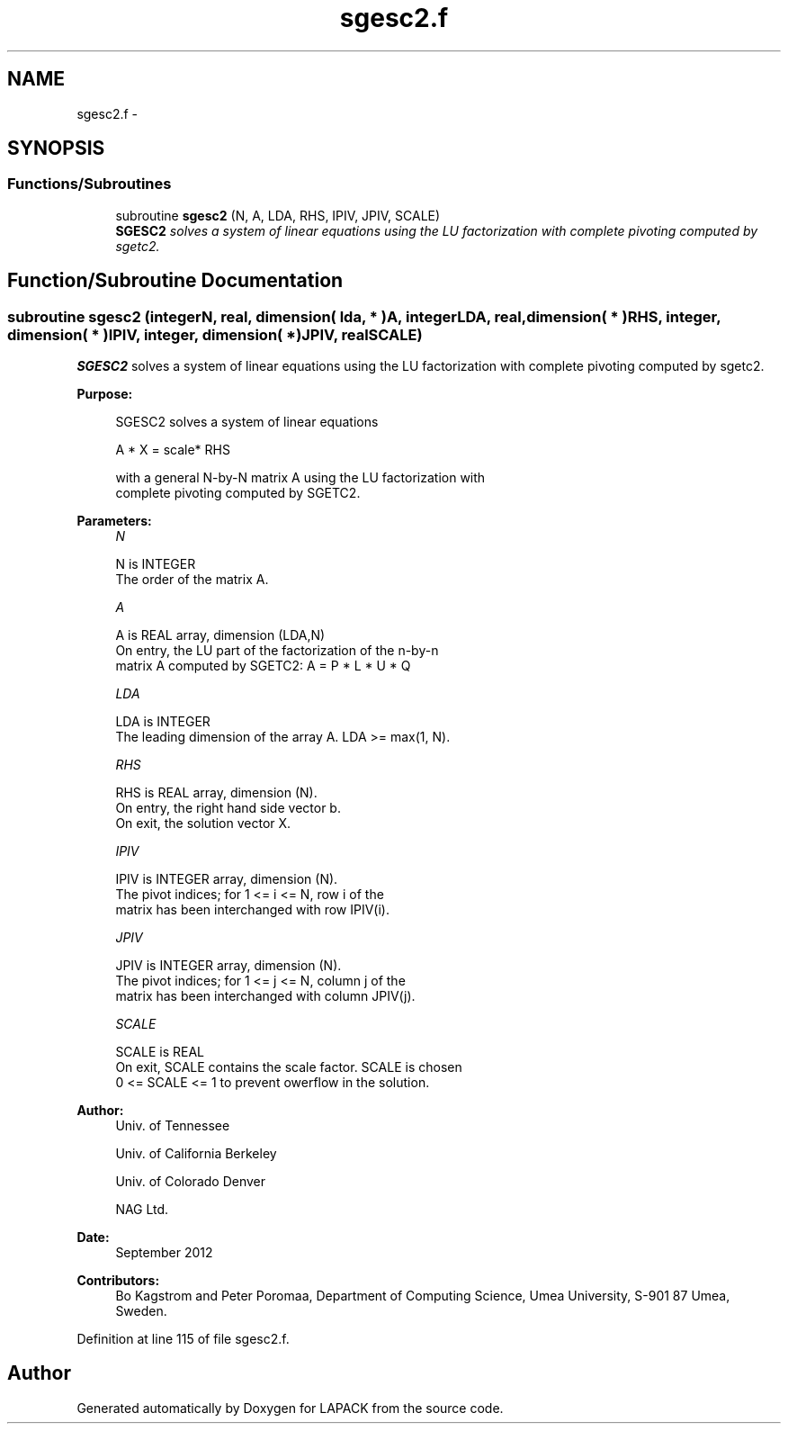 .TH "sgesc2.f" 3 "Sat Nov 16 2013" "Version 3.4.2" "LAPACK" \" -*- nroff -*-
.ad l
.nh
.SH NAME
sgesc2.f \- 
.SH SYNOPSIS
.br
.PP
.SS "Functions/Subroutines"

.in +1c
.ti -1c
.RI "subroutine \fBsgesc2\fP (N, A, LDA, RHS, IPIV, JPIV, SCALE)"
.br
.RI "\fI\fBSGESC2\fP solves a system of linear equations using the LU factorization with complete pivoting computed by sgetc2\&. \fP"
.in -1c
.SH "Function/Subroutine Documentation"
.PP 
.SS "subroutine sgesc2 (integerN, real, dimension( lda, * )A, integerLDA, real, dimension( * )RHS, integer, dimension( * )IPIV, integer, dimension( * )JPIV, realSCALE)"

.PP
\fBSGESC2\fP solves a system of linear equations using the LU factorization with complete pivoting computed by sgetc2\&.  
.PP
\fBPurpose: \fP
.RS 4

.PP
.nf
 SGESC2 solves a system of linear equations

           A * X = scale* RHS

 with a general N-by-N matrix A using the LU factorization with
 complete pivoting computed by SGETC2.
.fi
.PP
 
.RE
.PP
\fBParameters:\fP
.RS 4
\fIN\fP 
.PP
.nf
          N is INTEGER
          The order of the matrix A.
.fi
.PP
.br
\fIA\fP 
.PP
.nf
          A is REAL array, dimension (LDA,N)
          On entry, the  LU part of the factorization of the n-by-n
          matrix A computed by SGETC2:  A = P * L * U * Q
.fi
.PP
.br
\fILDA\fP 
.PP
.nf
          LDA is INTEGER
          The leading dimension of the array A.  LDA >= max(1, N).
.fi
.PP
.br
\fIRHS\fP 
.PP
.nf
          RHS is REAL array, dimension (N).
          On entry, the right hand side vector b.
          On exit, the solution vector X.
.fi
.PP
.br
\fIIPIV\fP 
.PP
.nf
          IPIV is INTEGER array, dimension (N).
          The pivot indices; for 1 <= i <= N, row i of the
          matrix has been interchanged with row IPIV(i).
.fi
.PP
.br
\fIJPIV\fP 
.PP
.nf
          JPIV is INTEGER array, dimension (N).
          The pivot indices; for 1 <= j <= N, column j of the
          matrix has been interchanged with column JPIV(j).
.fi
.PP
.br
\fISCALE\fP 
.PP
.nf
          SCALE is REAL
           On exit, SCALE contains the scale factor. SCALE is chosen
           0 <= SCALE <= 1 to prevent owerflow in the solution.
.fi
.PP
 
.RE
.PP
\fBAuthor:\fP
.RS 4
Univ\&. of Tennessee 
.PP
Univ\&. of California Berkeley 
.PP
Univ\&. of Colorado Denver 
.PP
NAG Ltd\&. 
.RE
.PP
\fBDate:\fP
.RS 4
September 2012 
.RE
.PP
\fBContributors: \fP
.RS 4
Bo Kagstrom and Peter Poromaa, Department of Computing Science, Umea University, S-901 87 Umea, Sweden\&. 
.RE
.PP

.PP
Definition at line 115 of file sgesc2\&.f\&.
.SH "Author"
.PP 
Generated automatically by Doxygen for LAPACK from the source code\&.
